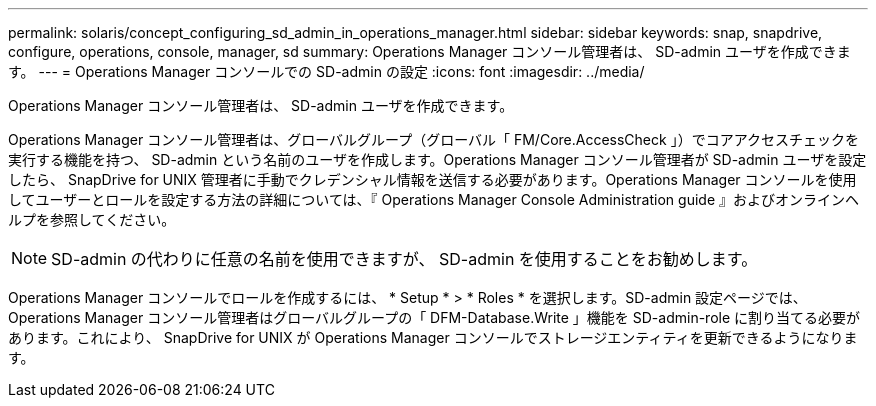 ---
permalink: solaris/concept_configuring_sd_admin_in_operations_manager.html 
sidebar: sidebar 
keywords: snap, snapdrive, configure, operations, console, manager, sd 
summary: Operations Manager コンソール管理者は、 SD-admin ユーザを作成できます。 
---
= Operations Manager コンソールでの SD-admin の設定
:icons: font
:imagesdir: ../media/


[role="lead"]
Operations Manager コンソール管理者は、 SD-admin ユーザを作成できます。

Operations Manager コンソール管理者は、グローバルグループ（グローバル「 FM/Core.AccessCheck 」）でコアアクセスチェックを実行する機能を持つ、 SD-admin という名前のユーザを作成します。Operations Manager コンソール管理者が SD-admin ユーザを設定したら、 SnapDrive for UNIX 管理者に手動でクレデンシャル情報を送信する必要があります。Operations Manager コンソールを使用してユーザーとロールを設定する方法の詳細については、『 Operations Manager Console Administration guide 』およびオンラインヘルプを参照してください。


NOTE: SD-admin の代わりに任意の名前を使用できますが、 SD-admin を使用することをお勧めします。

Operations Manager コンソールでロールを作成するには、 * Setup * > * Roles * を選択します。SD-admin 設定ページでは、 Operations Manager コンソール管理者はグローバルグループの「 DFM-Database.Write 」機能を SD-admin-role に割り当てる必要があります。これにより、 SnapDrive for UNIX が Operations Manager コンソールでストレージエンティティを更新できるようになります。
